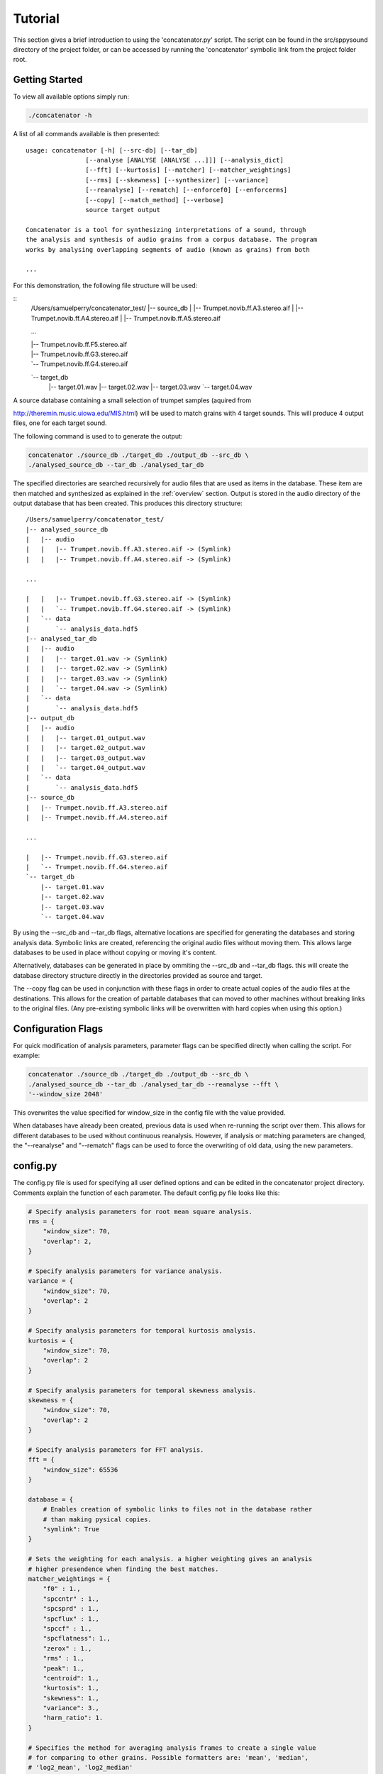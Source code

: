 Tutorial
========

This section gives a brief introduction to using the 'concatenator.py' script. The
script can be found in the src/sppysound directory of the project folder, or
can be accessed by running the 'concatenator' symbolic link from the project
folder root.

Getting Started
---------------

To view all available options simply run:

.. code:: bash

    ./concatenator -h

A list of all commands available is then presented:

::

    usage: concatenator [-h] [--src-db] [--tar_db]
                    [--analyse [ANALYSE [ANALYSE ...]]] [--analysis_dict]
                    [--fft] [--kurtosis] [--matcher] [--matcher_weightings]
                    [--rms] [--skewness] [--synthesizer] [--variance]
                    [--reanalyse] [--rematch] [--enforcef0] [--enforcerms]
                    [--copy] [--match_method] [--verbose]
                    source target output

    Concatenator is a tool for synthesizing interpretations of a sound, through
    the analysis and synthesis of audio grains from a corpus database. The program
    works by analysing overlapping segments of audio (known as grains) from both

    ...

For this demonstration, the following file structure will be used:

::
    /Users/samuelperry/concatenator_test/
    |-- source_db
    |   |-- Trumpet.novib.ff.A3.stereo.aif
    |   |-- Trumpet.novib.ff.A4.stereo.aif
    |   |-- Trumpet.novib.ff.A5.stereo.aif

    ...

    |   |-- Trumpet.novib.ff.F5.stereo.aif
    |   |-- Trumpet.novib.ff.G3.stereo.aif
    |   `-- Trumpet.novib.ff.G4.stereo.aif
    `-- target_db
        |-- target.01.wav
        |-- target.02.wav
        |-- target.03.wav
        `-- target.04.wav

A source database containing a small selection of trumpet samples (aquired from

http://theremin.music.uiowa.edu/MIS.html) will be used to match grains with 4
target sounds. This will produce 4 output files, one for each target sound.

The following command is used to to generate the output:

.. code:: bash

    concatenator ./source_db ./target_db ./output_db --src_db \
    ./analysed_source_db --tar_db ./analysed_tar_db

The specified directories are searched recursively for audio files that are
used as items in the database. These item are then matched and synthesized as
explained in the :ref:`overview` section. Output is stored in the audio
directory of the output database that has been created.
This produces this directory structure:

::
    
    /Users/samuelperry/concatenator_test/
    |-- analysed_source_db
    |   |-- audio
    |   |   |-- Trumpet.novib.ff.A3.stereo.aif -> (Symlink)
    |   |   |-- Trumpet.novib.ff.A4.stereo.aif -> (Symlink)

    ...

    |   |   |-- Trumpet.novib.ff.G3.stereo.aif -> (Symlink)
    |   |   `-- Trumpet.novib.ff.G4.stereo.aif -> (Symlink)
    |   `-- data
    |       `-- analysis_data.hdf5
    |-- analysed_tar_db
    |   |-- audio
    |   |   |-- target.01.wav -> (Symlink)
    |   |   |-- target.02.wav -> (Symlink)
    |   |   |-- target.03.wav -> (Symlink)
    |   |   `-- target.04.wav -> (Symlink)
    |   `-- data
    |       `-- analysis_data.hdf5
    |-- output_db
    |   |-- audio
    |   |   |-- target.01_output.wav
    |   |   |-- target.02_output.wav
    |   |   |-- target.03_output.wav
    |   |   `-- target.04_output.wav
    |   `-- data
    |       `-- analysis_data.hdf5
    |-- source_db
    |   |-- Trumpet.novib.ff.A3.stereo.aif
    |   |-- Trumpet.novib.ff.A4.stereo.aif

    ...

    |   |-- Trumpet.novib.ff.G3.stereo.aif
    |   `-- Trumpet.novib.ff.G4.stereo.aif
    `-- target_db
        |-- target.01.wav
        |-- target.02.wav
        |-- target.03.wav
        `-- target.04.wav

By using the --src_db and --tar_db flags, alternative locations are specified
for generating the databases and storing analysis data. Symbolic links are
created, referencing the original audio files without moving them.  This allows
large databases to be used in place without copying or moving it's content.

Alternatively, databases can be generated in place by ommiting the --src_db and
--tar_db flags. this will create the database directory structure directly in
the directories provided as source and target.

The --copy flag can be used in conjunction with these flags in order to create
actual copies of the audio files at the destinations. This allows for the
creation of partable databases that can moved to other machines without
breaking links to the original files. (Any pre-existing symbolic links will be
overwritten with hard copies when using this option.)

Configuration Flags
-------------------
For quick modification of analysis parameters, parameter flags can be specified
directly when calling the script. For example:

.. code:: bash

    concatenator ./source_db ./target_db ./output_db --src_db \
    ./analysed_source_db --tar_db ./analysed_tar_db --reanalyse --fft \
    '--window_size 2048'

This overwrites the value specified for window_size in the config file with the
value provided.

When databases have already been created, previous data is used when re-running
the script over them. This allows for different databases to be used without
continuous reanalysis. However, if analysis or matching parameters are changed,
the "--reanalyse" and "--rematch" flags can be used to force the overwriting of
old data, using the new parameters.


config.py
---------
The config.py file is used for specifying all user defined options and can be
edited in the concatenator project directory. Comments explain the function of
each parameter. The default config.py file looks like this:

.. code:: python

    # Specify analysis parameters for root mean square analysis.
    rms = {
        "window_size": 70,
        "overlap": 2,
    }

    # Specify analysis parameters for variance analysis.
    variance = {
        "window_size": 70,
        "overlap": 2
    }

    # Specify analysis parameters for temporal kurtosis analysis.
    kurtosis = {
        "window_size": 70,
        "overlap": 2
    }

    # Specify analysis parameters for temporal skewness analysis.
    skewness = {
        "window_size": 70,
        "overlap": 2
    }

    # Specify analysis parameters for FFT analysis.
    fft = {
        "window_size": 65536
    }

    database = {
        # Enables creation of symbolic links to files not in the database rather
        # than making pysical copies.
        "symlink": True
    }

    # Sets the weighting for each analysis. a higher weighting gives an analysis
    # higher presendence when finding the best matches.
    matcher_weightings = {
        "f0" : 1.,
        "spccntr" : 1.,
        "spcsprd" : 1.,
        "spcflux" : 1.,
        "spccf" : 1.,
        "spcflatness": 1.,
        "zerox" : 1.,
        "rms" : 1.,
        "peak": 1.,
        "centroid": 1.,
        "kurtosis": 1.,
        "skewness": 1.,
        "variance": 3.,
        "harm_ratio": 1.
    }

    # Specifies the method for averaging analysis frames to create a single value
    # for comparing to other grains. Possible formatters are: 'mean', 'median',
    # 'log2_mean', 'log2_median'
    analysis_dict = {
        "f0": "log2_median",
        "rms": "mean",
        "zerox": "mean",
        "spccntr": "mean",
        "spcsprd": "mean",
        "spcflux": "mean",
        "spccf": "mean",
        "spcflatness": "mean",
        "peak": "mean",
        "centroid": "mean",
        "kurtosis": "mean",
        "skewness": "mean",
        "variance": "mean",
        "harm_ratio": "mean"
    }

    analysis = {
        # Force the deletion of any pre-existing analyses to create new ones. This
        # is needed for overwriting old analyses generated with different
        # parameters to the current ones.
        "reanalyse": False
    }

    matcher = {
        # Force the re-matching of analyses
        "rematch": True,
        "grain_size": 70,
        "overlap": 2,
        # Defines the number of matches to keep for synthesis. Note that this must
        # also be specified in the synthesis config
        "match_quantity": 1,
        # Choose the algorithm used to perform matching. kdtree is recommended for
        # larger datasets.
        "method": 'kdtree'
    }

    synthesizer = {
        # Artificially scale the output grain by the difference in RMS values
        # between source and target.
        "enforce_rms": True,
        # Specify the ratio limit that is the grain can be scaled by.
        "enf_rms_ratio_limit": 100.,
        # Artificially modify the pitch by the difference in f0 values between
        # source and target.
        "enforce_f0": True,
        # Specify the ratio limit that is the grain can be modified by.
        "enf_f0_ratio_limit": 10.,
        "grain_size": 70,
        "overlap": 2,
        # Normalize output, avoid clipping of final output by scaling the final
        # frames.
        "normalize" : True,
        # Defines the number of potential grains to choose from matches when
        # synthesizing output.
        "match_quantity": 1
    }

    output_file = {
        "samplerate": 44100,
        "format": 131075,
        "channels": 1
    }

